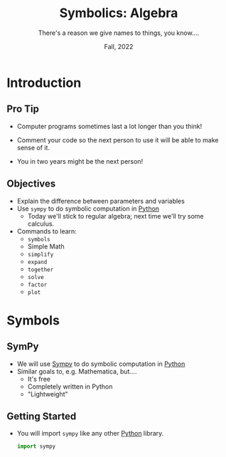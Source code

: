 #+TITLE: Symbolics: Algebra
#+SUBTITLE: There's a reason we give names to things, you know....
#+DATE: Fall, 2022
#+options: h:2 toc:nil
#+LATEX_CLASS: beamer
#+LATEX_CLASS_OPTIONS: [aspectration=169,xcolor={x11names},presentation]
#+LATEX_HEADER: \input{slides-header.tex}

* Introduction
** Pro Tip

- Computer programs sometimes last a lot longer than you think!

- Comment your code so the next person to use it will be able to make sense of it.

- You in two years might be the next person!

** Objectives

- Explain the difference between parameters and variables
- Use =sympy= to do symbolic computation in [[class:sc][Python]]
  - Today we'll stick to regular algebra; next time we'll try some calculus.
- Commands to learn:
  - =symbols=
  - Simple Math
  - =simplify=
  - =expand=
  - =together=
  - =solve=
  - =factor=
  - =plot=


* Symbols

** SymPy

- We will use [[https://sympy.org][Sympy]] to do symbolic computation in [[class:sc][Python]]
- Similar goals to, e.g. Mathematica, but....
  - It's free
  - Completely written in Python
  - "Lightweight"

** Getting Started

- You will import =sympy= like any other [[class:sc][Python]] library.

  #+begin_src python
import sympy
  #+end_src

* End :noexport:
;; Local Variables:
;; org-latex-listings: minted
;; eval: (add-hook 'after-save-hook  #'org-beamer-export-to-latex nil t)
;; End:
